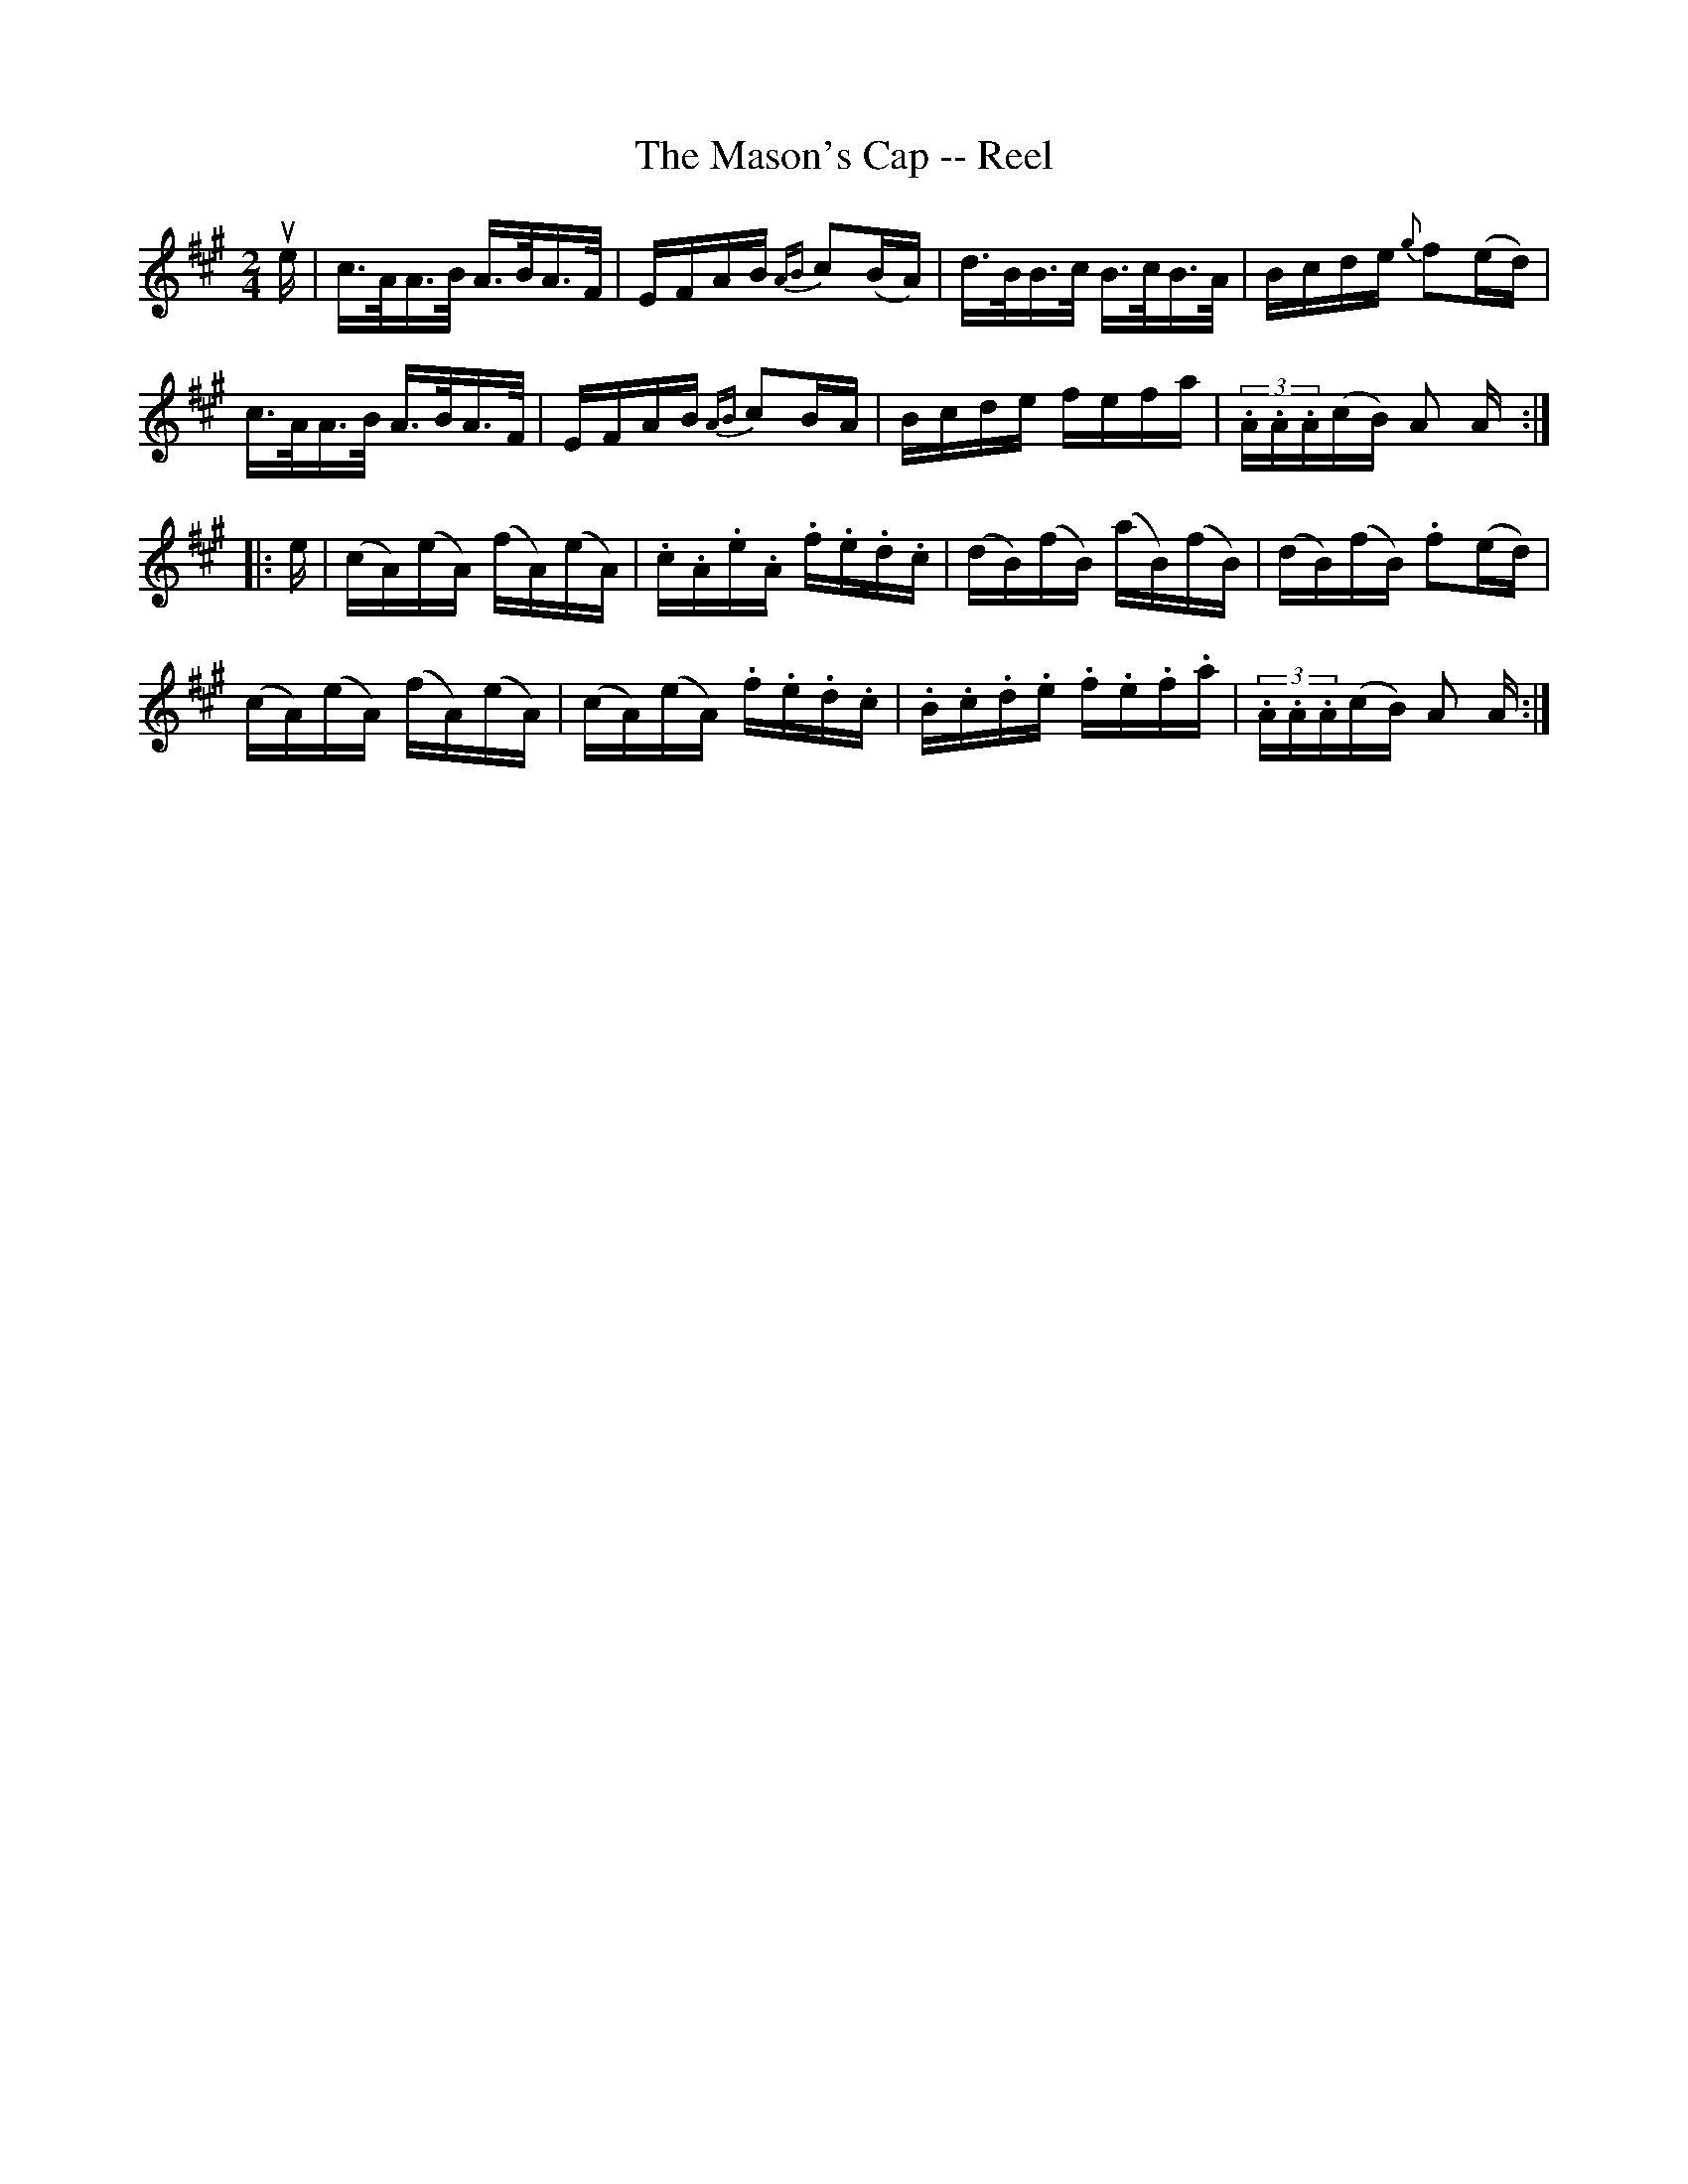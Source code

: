 X: 1
T:The Mason's Cap -- Reel
M:2/4
L:1/16
R:reel
B:Ryan's Mammoth Collection
Z:Contributed by Ray Davies,  ray:davies99.freeserve.co.uk
K:A
ue|c>AA>B A>BA>F|EFAB {AB}c2(BA)|d>BB>c B>cB>A|Bcde {g}f2(ed)|
c>AA>B A>BA>F|EFAB {AB}c2BA|Bcde fefa|(3.A.A.A(cB) A2 A::
e|(cA)(eA) (fA)(eA)|.c.A.e.A .f.e.d.c|(dB)(fB) (aB)(fB)|\
(dB)(fB) .f2(ed)|
(cA)(eA) (fA)(eA)|(cA)(eA) .f.e.d.c|.B.c.d.e .f.e.f.a|\
(3.A.A.A(cB) A2 A:|
